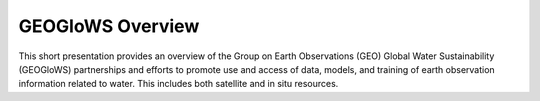 GEOGloWS Overview
=================

This short presentation provides an overview of the Group on Earth
Observations (GEO) Global Water Sustainability (GEOGloWS) partnerships and
efforts to promote use and access of data, models, and training of earth
observation information related to water. This includes both satellite and
in situ resources.

